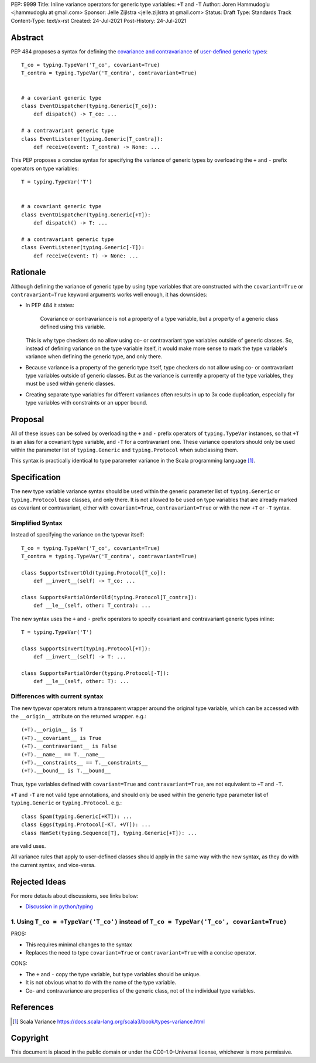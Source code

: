 PEP: 9999
Title: Inline variance operators for generic type variables: ``+T`` and ``-T``
Author: Joren Hammudoglu <jhammudoglu at gmail.com>
Sponsor: Jelle Zijlstra <jelle.zijlstra at gmail.com>
Status: Draft
Type: Standards Track
Content-Type: text/x-rst
Created: 24-Jul-2021
Post-History: 24-Jul-2021


Abstract
========

PEP 484 proposes a syntax for defining the `covariance and contravariance 
<https://www.python.org/dev/peps/pep-0484/#covariance-and-contravariance>`_
of `user-defined generic types
<https://www.python.org/dev/peps/pep-0484/#user-defined-generic-types>`_::

    T_co = typing.TypeVar('T_co', covariant=True)
    T_contra = typing.TypeVar('T_contra', contravariant=True)


    # a covariant generic type
    class EventDispatcher(typing.Generic[T_co]):
        def dispatch() -> T_co: ...

    # a contravariant generic type
    class EventListener(typing.Generic[T_contra]):
        def receive(event: T_contra) -> None: ...


This PEP proposes a concise syntax for specifying the variance of
generic types by overloading the ``+`` and ``-`` prefix operators
on type variables::

    T = typing.TypeVar('T')


    # a covariant generic type
    class EventDispatcher(typing.Generic[+T]):
        def dispatch() -> T: ...

    # a contravariant generic type
    class EventListener(typing.Generic[-T]):
        def receive(event: T) -> None: ...



Rationale
=========

Although defining the variance of generic type by using type variables
that are constructed with the ``covariant=True`` or ``contravariant=True``
keyword arguments works well enough, it has downsides:

- In PEP 484 it states:

    Covariance or contravariance is not a property of a type variable,
    but a property of a generic class defined using this variable. 
  
  This is why type checkers do no allow using co- or contravariant type
  variables outside of generic classes. 
  So, instead of defining variance on the type variable itself, it
  would make more sense to mark the type variable's variance when
  defining the generic type, and only there. 

- Because variance is a property of the generic type itself, type 
  checkers do not allow using co- or contravariant type variables 
  outside of generic classes. But as the variance is currently a
  property of the type variables, they must be used within generic
  classes.

- Creating separate type variables for different variances often
  results in up to 3x code duplication, especially for type variables
  with constraints or an upper bound. 


Proposal
========


All of these issues can be solved by overloading the ``+`` and ``-``
prefix operators of ``typing.TypeVar`` instances, so that ``+T`` is an
alias for a covariant type variable, and ``-T`` for a contravariant 
one. These variance operators should only be used within the parameter
list of ``typing.Generic`` and ``typing.Protocol`` when subclassing them.

This syntax is practically identical to type parameter variance in the
Scala programming language [1]_.



Specification
=============

The new type variable variance syntax should be used within the generic
parameter list of ``typing.Generic`` or ``typing.Protocol`` base classes,
and only there. It is not allowed to be used on type variables that
are already marked as covariant or contravariant, either with 
``covariant=True``, ``contravariant=True`` or with the new ``+T`` or 
``-T`` syntax.

Simplified Syntax
-----------------

Instead of specifying the variance on the typevar itself::

    T_co = typing.TypeVar('T_co', covariant=True)
    T_contra = typing.TypeVar('T_contra', contravariant=True)

    class SupportsInvertOld(typing.Protocol[T_co]):
        def __invert__(self) -> T_co: ...

    class SupportsPartialOrderOld(typing.Protocol[T_contra]):
        def __le__(self, other: T_contra): ...


The new syntax uses the ``+`` and ``-`` prefix operators to specify
covariant and contravariant generic types inline::

    T = typing.TypeVar('T')

    class SupportsInvert(typing.Protocol[+T]):
        def __invert__(self) -> T: ...

    class SupportsPartialOrder(typing.Protocol[-T]):
        def __le__(self, other: T): ...


Differences with current syntax
-------------------------------

The new typevar operators return a transparent wrapper around the 
original type variable, which can be accessed with the ``__origin__``
attribute on the returned wrapper. e.g.::

    (+T).__origin__ is T
    (+T).__covariant__ is True
    (+T).__contravariant__ is False
    (+T).__name__ == T.__name__
    (+T).__constraints__ == T.__constraints__
    (+T).__bound__ is T.__bound__


Thus, type variables defined with ``covariant=True`` and 
``contravariant=True``, are not equivalent to ``+T`` and ``-T``.


``+T`` and ``-T`` are not valid type annotations, and should only be
used within the generic type parameter list of ``typing.Generic``
or ``typing.Protocol``. e.g.:: 

    class Spam(typing.Generic[+KT]): ...
    class Eggs(typing.Protocol[-KT, +VT]): ...
    class HamSet(typing.Sequence[T], typing.Generic[+T]): ...

are valid uses.


All variance rules that apply to user-defined classes should apply
in the same way with the new syntax, as they do with the current syntax,
and vice-versa.



Rejected Ideas
==============

For more detauls about discussions, see links below:

- `Discussion in python/typing <https://github.com/python/typing/issues/813>`_

1. Using ``T_co = +TypeVar('T_co')`` instead of ``T_co = TypeVar('T_co', covariant=True)``
------------------------------------------------------------------------------------------

PROS:

- This requires minimal changes to the syntax
- Replaces the need to type ``covariant=True`` or ``contravariant=True``
  with a concise operator.


CONS:

- The ``+`` and ``-`` copy the type variable, but type variables
  should be unique.
- It is not obvious what to do with the name of the type variable.
- Co- and contravariance are properties of the generic class, not of
  the individual type variables.


References
==========

.. [1] Scala Variance
   https://docs.scala-lang.org/scala3/book/types-variance.html


Copyright
=========

This document is placed in the public domain or under the CC0-1.0-Universal license, whichever is more permissive.


..
   Local Variables:
   mode: indented-text
   indent-tabs-mode: nil
   sentence-end-double-space: t
   fill-column: 70
   coding: utf-8
   End:
